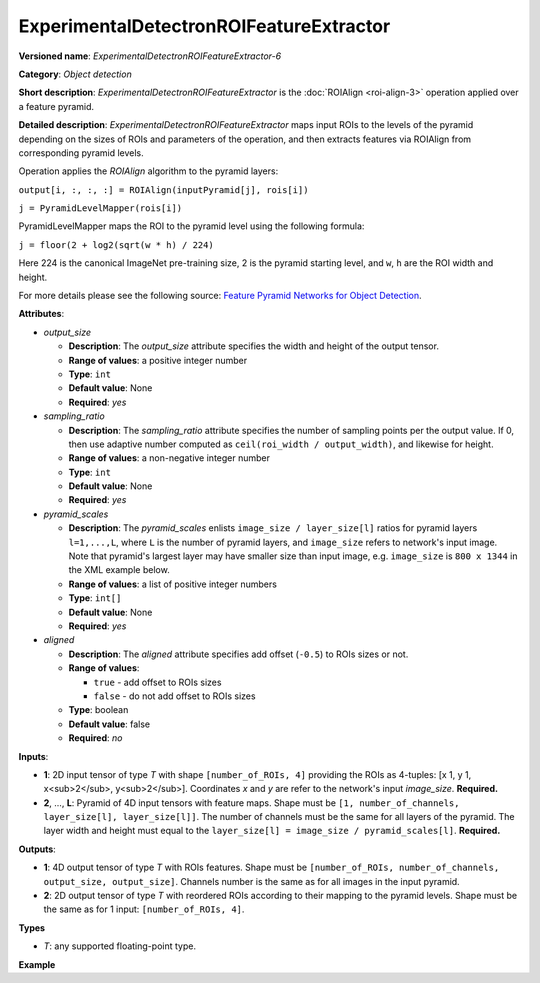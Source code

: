 .. {#openvino_docs_ops_detection_ExperimentalDetectronROIFeatureExtractor_6}

ExperimentalDetectronROIFeatureExtractor
========================================


.. meta::
  :description: Learn about ExperimentalDetectronROIFeatureExtractor-6 - 
                an object detection operation, which can be performed on two 
                required input tensors.

**Versioned name**: *ExperimentalDetectronROIFeatureExtractor-6*

**Category**: *Object detection*

**Short description**: *ExperimentalDetectronROIFeatureExtractor* is the :doc:`ROIAlign <roi-align-3>` operation applied over a feature pyramid.

**Detailed description**: *ExperimentalDetectronROIFeatureExtractor* maps input ROIs to the levels of the pyramid depending on the sizes of ROIs and parameters of the operation, and then extracts features via ROIAlign from corresponding pyramid levels.

Operation applies the *ROIAlign* algorithm to the pyramid layers:

``output[i, :, :, :] = ROIAlign(inputPyramid[j], rois[i])``

``j = PyramidLevelMapper(rois[i])``

PyramidLevelMapper maps the ROI to the pyramid level using the following formula:

``j = floor(2 + log2(sqrt(w * h) / 224)``

Here 224 is the canonical ImageNet pre-training size, 2 is the pyramid starting level, and ``w``, ``h`` are the ROI width and height.

For more details please see the following source: `Feature Pyramid Networks for Object Detection <https://arxiv.org/pdf/1612.03144.pdf>`__.

**Attributes**:

* *output_size*

  * **Description**: The *output_size* attribute specifies the width and height of the output tensor.
  * **Range of values**: a positive integer number
  * **Type**: ``int``
  * **Default value**: None
  * **Required**: *yes*

* *sampling_ratio*

  * **Description**: The *sampling_ratio* attribute specifies the number of sampling points per the output value. If 0, then use adaptive number computed as ``ceil(roi_width / output_width)``, and likewise for height.
  * **Range of values**: a non-negative integer number
  * **Type**: ``int``
  * **Default value**: None
  * **Required**: *yes*

* *pyramid_scales*

  * **Description**: The *pyramid_scales* enlists ``image_size / layer_size[l]`` ratios for pyramid layers ``l=1,...,L``, where ``L`` is the number of pyramid layers, and ``image_size`` refers to network's input image. Note that pyramid's largest layer may have smaller size than input image, e.g. ``image_size`` is ``800 x 1344`` in the XML example below.
  * **Range of values**: a list of positive integer numbers
  * **Type**: ``int[]``
  * **Default value**: None
  * **Required**: *yes*

* *aligned*

  * **Description**: The *aligned* attribute specifies add offset (``-0.5``) to ROIs sizes or not.
  * **Range of values**:
    
    * ``true`` - add offset to ROIs sizes
    * ``false`` - do not add offset to ROIs sizes
  * **Type**: boolean
  * **Default value**: false
  * **Required**: *no*

**Inputs**:

* **1**: 2D input tensor of type *T* with shape ``[number_of_ROIs, 4]`` providing the ROIs as 4-tuples: [x 1, y 1, x<sub>2</sub>, y<sub>2</sub>]. Coordinates *x* and *y* are refer to the network's input *image_size*. **Required.**
* **2**, ..., **L**: Pyramid of 4D input tensors with feature maps. Shape must be ``[1, number_of_channels, layer_size[l], layer_size[l]]``. The number of channels must be the same for all layers of the pyramid. The layer width and height must equal to the ``layer_size[l] = image_size / pyramid_scales[l]``. **Required.**

**Outputs**:

* **1**: 4D output tensor of type *T* with ROIs features. Shape must be ``[number_of_ROIs, number_of_channels, output_size, output_size]``. Channels number is the same as for all images in the input pyramid.
* **2**: 2D output tensor of type *T* with reordered ROIs according to their mapping to the pyramid levels. Shape must be the same as for 1 input: ``[number_of_ROIs, 4]``.

**Types**

* *T*: any supported floating-point type.

**Example**

.. code-block:: xml
   :force:
   
   <layer ... type="ExperimentalDetectronROIFeatureExtractor" version="opset6">
       <data aligned="false" output_size="7" pyramid_scales="4,8,16,32,64" sampling_ratio="2"/>
       <input>
           <port id="0">
               <dim>1000</dim>
               <dim>4</dim>
           </port>
           <port id="1">
               <dim>1</dim>
               <dim>256</dim>
               <dim>200</dim>
               <dim>336</dim>
           </port>
           <port id="2">
               <dim>1</dim>
               <dim>256</dim>
               <dim>100</dim>
               <dim>168</dim>
           </port>
           <port id="3">
               <dim>1</dim>
               <dim>256</dim>
               <dim>50</dim>
               <dim>84</dim>
           </port>
           <port id="4">
               <dim>1</dim>
               <dim>256</dim>
               <dim>25</dim>
               <dim>42</dim>
           </port>
       </input>
       <output>
           <port id="5" precision="FP32">
               <dim>1000</dim>
               <dim>256</dim>
               <dim>7</dim>
               <dim>7</dim>
           </port>
           <port id="6" precision="FP32">
               <dim>1000</dim>
               <dim>4</dim>
           </port>
       </output>
   </layer>


